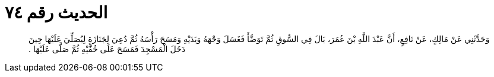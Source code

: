 
= الحديث رقم ٧٤

[quote.hadith]
وَحَدَّثَنِي عَنْ مَالِكٍ، عَنْ نَافِعٍ، أَنَّ عَبْدَ اللَّهِ بْنَ عُمَرَ، بَالَ فِي السُّوقِ ثُمَّ تَوَضَّأَ فَغَسَلَ وَجْهَهُ وَيَدَيْهِ وَمَسَحَ رَأْسَهُ ثُمَّ دُعِيَ لِجَنَازَةٍ لِيُصَلِّيَ عَلَيْهَا حِينَ دَخَلَ الْمَسْجِدَ فَمَسَحَ عَلَى خُفَّيْهِ ثُمَّ صَلَّى عَلَيْهَا ‏.‏